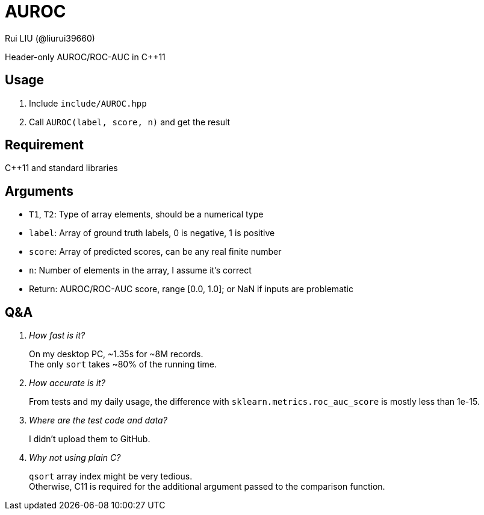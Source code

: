 = AUROC
Rui LIU (@liurui39660)

Header-only AUROC/ROC-AUC in C++11

== Usage

. Include `include/AUROC.hpp`
. Call `AUROC(label, score, n)` and get the result

== Requirement

C++11 and standard libraries

== Arguments

* `T1`, `T2`: Type of array elements, should be a numerical type
* `label`: Array of ground truth labels, 0 is negative, 1 is positive
* `score`: Array of predicted scores, can be any real finite number
* `n`: Number of elements in the array, I assume it's correct
* Return: AUROC/ROC-AUC score, range [0.0, 1.0]; or NaN if inputs are problematic

== Q&A

[qanda]

How fast is it?::
On my desktop PC, ~1.35s for ~8M records. +
The only `sort` takes ~80% of the running time.

How accurate is it?::
From tests and my daily usage, the difference with `sklearn.metrics.roc_auc_score` is mostly less than 1e-15.

Where are the test code and data?::
I didn't upload them to GitHub.

Why not using plain C?::
`qsort` array index might be very tedious. +
Otherwise, C11 is required for the additional argument passed to the comparison function.
